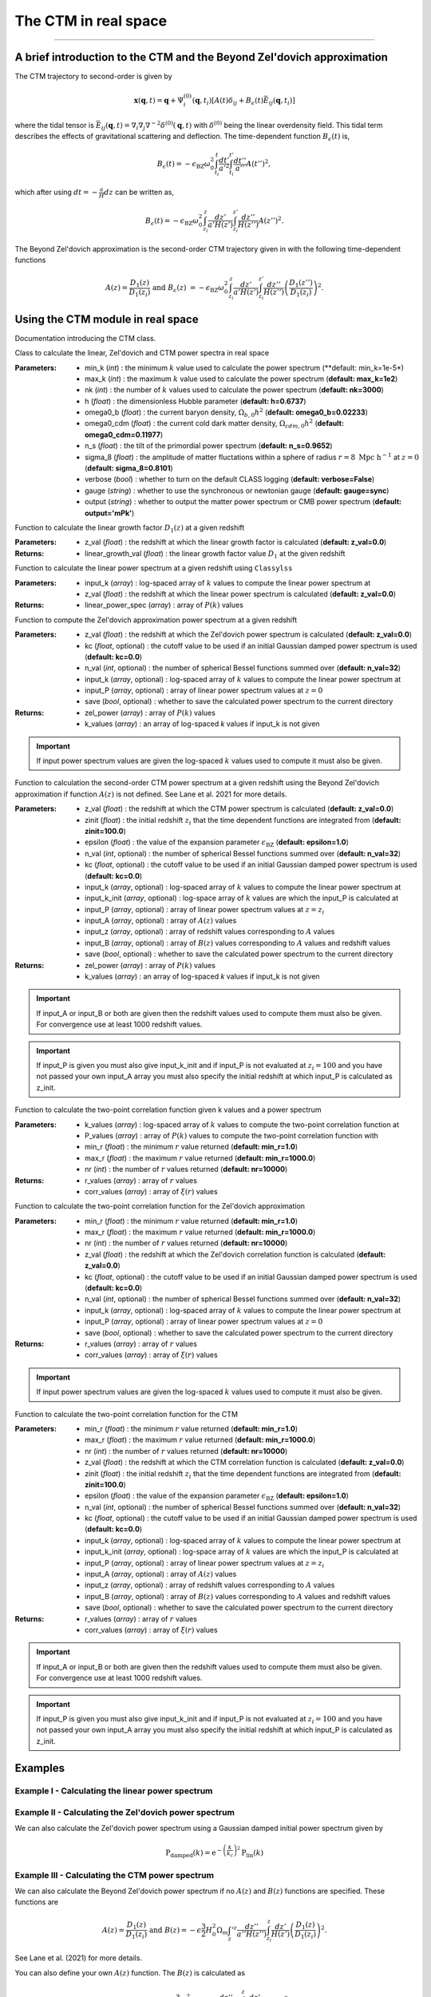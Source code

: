 The CTM in real space
=====================
---------------------------------------------------------------------------------------------------------------


A brief introduction to the CTM and the Beyond Zel'dovich approximation
-----------------------------------------------------------------------

The CTM trajectory to second-order is given by

.. math::

  \mathbf{x}\left(\mathbf{q},t\right)=\mathbf{q}+\Psi^{\left(0\right)}_i\left(\mathbf{q},t_i\right)\left[A\left(t\right)\delta_{ij}+B_\epsilon\left(t\right)\bar{E}_{ij}\left(\mathbf{q},t_i\right)\right]

where the tidal tensor is :math:`\bar{E}_{ij}\left(\mathbf{q},t\right)=\nabla_i\nabla_j\nabla^{-2}\delta^{\left(0\right)}\left(\mathbf{q},t\right)` with :math:`\delta^{\left(0\right)}` being the linear overdensity field. This tidal term describes the effects of gravitational scattering and deflection. The time-dependent function :math:`B_\epsilon\left(t\right)` is,

.. math::

  B_\epsilon\left(t\right)=-\epsilon_\mathrm{BZ}\omega_0^2\int_{t_i}^{t}\frac{dt'}{a'^2}\int_{t_i}^{t'}\frac{dt''}{a''}A\left(t''\right)^2,

which after using :math:`dt=-\frac{a}{H}dz` can be written as,

.. math::

    B_\epsilon\left(t\right)=-\epsilon_\mathrm{BZ}\omega_0^2\int_{z_i}^{z}\frac{dz'}{a'H\left(z'\right)}\int_{z_i}^{z'}\frac{dz''}{H\left(z''\right)}A\left(z''\right)^2.

The Beyond Zel'dovich approximation is the second-order CTM trajectory given in with the following time-dependent functions

.. math::

  A\left(z\right)=\frac{D_1\left(z\right)}{D_1\left(z_i\right)}\ \mathrm{and\ }
    B_\epsilon\left(z\right)&=-\epsilon_\mathrm{BZ}\omega_0^2\int_{z_i}^{z}\frac{dz'}{a'H\left(z'\right)}\int_{z_i}^{z'}\frac{dz''}{H\left(z''\right)}\left(\frac{D_1\left(z''\right)}{D_1\left(z_i\right)}\right)^2.


Using the CTM module in real space
----------------------------------

Documentation introducing the CTM class.

.. py:class:: CTM(min_k=1e-5, max_k=100.0, nk=3000, h=0.6737, omega0_b=0.02233, omega0_cdm=0.11933, n_s=0.9665, sigma_8=0.8102, verbose=False, gauge='sync', output='mPk', **kwargs)

Class to calculate the linear, Zel'dovich and CTM power spectra in real space

:Parameters: - min_k (*int*) : the minimum :math:`k` value used to calculate the power spectrum (**default:       min_k=1e-5*)
             - max_k (*int*) : the maximum :math:`k` value used to calculate the power spectrum (**default: max_k=1e2**)
             - nk (*int*) : the number of :math:`k` values used to calculate the power spectrum (**default: nk=3000**)
             - h (*float*) : the dimensionless Hubble parameter (**default: h=0.6737**)
             - omega0_b (*float*) : the current baryon density, :math:`\Omega_{b,0}h^2` (**default: omega0_b=0.02233**)
             - omega0_cdm (*float*) : the current cold dark matter density, :math:`\Omega_{cdm,0}h^2` (**default: omega0_cdm=0.11977**)
             - n_s (*float*) : the tilt of the primordial power spectrum (**default: n_s=0.9652**)
             - sigma_8 (*float*) : the amplitude of matter fluctations within a sphere of radius :math:`r=8\ \mathrm{Mpc}\ \mathrm{h}^{-1}` at :math:`z=0` (**default: sigma_8=0.8101**)
             - verbose (*bool*) : whether to turn on the default CLASS logging (**default: verbose=False**)
             - gauge (*string*) : whether to use the synchronous or newtonian gauge (**default: gauge=sync**)
             - output (*string*) : whether to output the matter power spectrum or CMB power spectrum (**default: output='mPk'**)

.. py:function:: linear_growth_factor(z_val=0.0)

Function to calculate the linear growth factor :math:`D_1\left(z\right)` at a given redshift

:Parameters: - z_val (*float*) : the redshift at which the linear growth factor is calculated (**default: z_val=0.0**)

:Returns: - linear_growth_val (*float*) : the linear growth factor value :math:`D_1` at the given redshift

.. py:function:: linear_power(input_k, z_val=0.0)

Function to calculate the linear power spectrum at a given redshift using ``Classylss``

:Parameters: - input_k (*array*) : log-spaced array of :math:`k` values to compute the linear power spectrum at
             - z_val (*float*) : the redshift at which the linear power spectrum is calculated (**default: z_val=0.0**)

:Returns: - linear_power_spec (*array*) : array of :math:`P\left(k\right)` values

.. py:function:: zeldovich_power(n_val=32, z_val=0.0, kc=0.0, input_k=np.zeros(10), input_P=np.zeros(10), save=False)

Function to compute the Zel'dovich approximation power spectrum at a given redshift

:Parameters: - z_val (*float*) : the redshift at which the Zel'dovich power spectrum is calculated (**default: z_val=0.0**)
             - kc (*float*, optional) : the cutoff value to be used if an initial Gaussian damped power spectrum is used (**default: kc=0.0**)
             - n_val (*int*, optional) : the number of spherical Bessel functions summed over (**default: n_val=32**)
             - input_k (*array*, optional) : log-spaced array of :math:`k` values to compute the linear power spectrum at
             - input_P (*array*, optional) : array of linear power spectrum values at :math:`z=0`
             - save (*bool*, optional) : whether to save the calculated power spectrum to the current directory

:Returns: - zel_power (*array*) : array of :math:`P\left(k\right)` values
          - k_values (*array*) : an array of log-spaced `k` values if input_k is not given

.. important:: If input power spectrum values are given the log-spaced :math:`k` values used to compute it must also be given.

.. py:function:: ctm_power(n_val=32, zinit=100.0, z_val=0.0, epsilon=1.0, save=False, kc=0.0, input_k=np.zeros(10), input_P=np.zeros(10), input_k_init=np.zeros(10), input_z=np.zeros(10), input_A=np.zeros(10), input_B=np.zeros(10))

Function to calculation the second-order CTM power spectrum at a given redshift using the Beyond Zel'dovich approximation if function :math:`A\left(z\right)` is not defined. See Lane et al. 2021 for more details.

:Parameters: - z_val (*float*) : the redshift at which the CTM power spectrum is calculated (**default: z_val=0.0**)
             - zinit (*float*) : the initial redshift :math:`z_i` that the time dependent functions are integrated from (**default: zinit=100.0**)
             - epsilon (*float*) : the value of the expansion parameter :math:`\epsilon_\mathrm{BZ}` (**default: epsilon=1.0**)
             - n_val (*int*, optional) : the number of spherical Bessel functions summed over (**default: n_val=32**)
             - kc (*float*, optional) : the cutoff value to be used if an initial Gaussian damped power spectrum is used (**default: kc=0.0**)
             - input_k (*array*, optional) : log-spaced array of :math:`k` values to compute the linear power spectrum at
             - input_k_init (*array*, optional) : log-space array of :math:`k` values are which the input_P is calculated at
             - input_P (*array*, optional) : array of linear power spectrum values at :math:`z=z_i`
             - input_A (*array*, optional) : array of :math:`A\left(z\right)` values
             - input_z (*array*, optional) : array of redshift values corresponding to :math:`A` values
             - input_B (*array*, optional) : array of :math:`B\left(z\right)` values corresponding to :math:`A` values and redshift values
             - save (*bool*, optional) : whether to save the calculated power spectrum to the current directory

:Returns: - zel_power (*array*) : array of :math:`P\left(k\right)` values
          - k_values (*array*) : an array of log-spaced `k` values if input_k is not given

.. important:: If input_A or input_B or both are given then the redshift values used to compute them must also be given. For convergence use at least 1000 redshift values.

.. important:: If input_P is given you must also give input_k_init and if input_P is not evaluated at :math:`z_i=100` and you have not passed your own input_A array you must also specify the initial redshift at which input_P is calculated as z_init.

.. py:function:: corr_func(k_values, P_values, min_r=1.0, max_r=1000.0, nr=10000)

Function to calculate the two-point correlation function given k values and a power spectrum

:Parameters: - k_values (*array*) : log-spaced array of :math:`k` values to compute the two-point correlation function at
            - P_values (*array*) : array of :math:`P\left(k\right)` values to compute the two-point correlation function with
            - min_r (*float*) : the minimum :math:`r` value returned (**default: min_r=1.0**)
            - max_r (*float*) : the maximum :math:`r` value returned (**default: min_r=1000.0**)
            - nr (*int*) : the number of :math:`r` values returned (**default: nr=10000**)

:Returns: - r_values (*array*) : array of :math:`r` values
          - corr_values (*array*) : array of :math:`\xi\left(r\right)` values

.. py:function:: corr_func_zel(min_r=1.0, max_r=1000.0, nr=10000, n_val=32, z_val=0.0, kc=0.0, input_k=np.zeros(10), input_P=np.zeros(10), save=False)

Function to calculate the two-point correlation function for the Zel'dovich approximation

:Parameters: - min_r (*float*) : the minimum :math:`r` value returned (**default: min_r=1.0**)
             - max_r (*float*) : the maximum :math:`r` value returned (**default: min_r=1000.0**)
             - nr (*int*) : the number of :math:`r` values returned (**default: nr=10000**)
             - z_val (*float*) : the redshift at which the Zel'dovich correlation function is calculated (**default: z_val=0.0**)
             - kc (*float*, optional) : the cutoff value to be used if an initial Gaussian damped power spectrum is used (**default: kc=0.0**)
             - n_val (*int*, optional) : the number of spherical Bessel functions summed over (**default: n_val=32**)
             - input_k (*array*, optional) : log-spaced array of :math:`k` values to compute the linear power spectrum at
             - input_P (*array*, optional) : array of linear power spectrum values at :math:`z=0`
             - save (*bool*, optional) : whether to save the calculated power spectrum to the current directory

:Returns: - r_values (*array*) : array of :math:`r` values
          - corr_values (*array*) : array of :math:`\xi\left(r\right)` values

.. important:: If input power spectrum values are given the log-spaced :math:`k` values used to compute it must also be given.

.. py:function:: corr_func_ctm(self, min_r=1.0, max_r=1000.0, nr=10000, n_val=32, zinit=100.0, z_val=0.0, epsilon=1.0, save=False, kc=0.0, input_k=np.zeros(10), input_P=np.zeros(10), input_k_init=np.zeros(10), input_z=np.zeros(10), input_A=np.zeros(10), input_B=np.zeros(10))

Function to calculate the two-point correlation function for the CTM

:Parameters: - min_r (*float*) : the minimum :math:`r` value returned (**default: min_r=1.0**)
             - max_r (*float*) : the maximum :math:`r` value returned (**default: min_r=1000.0**)
             - nr (*int*) : the number of :math:`r` values returned (**default: nr=10000**)
             - z_val (*float*) : the redshift at which the CTM correlation function is calculated (**default: z_val=0.0**)
             - zinit (*float*) : the initial redshift :math:`z_i` that the time dependent functions are integrated from (**default: zinit=100.0**)
             - epsilon (*float*) : the value of the expansion parameter :math:`\epsilon_\mathrm{BZ}` (**default: epsilon=1.0**)
             - n_val (*int*, optional) : the number of spherical Bessel functions summed over (**default: n_val=32**)
             - kc (*float*, optional) : the cutoff value to be used if an initial Gaussian damped power spectrum is used (**default: kc=0.0**)
             - input_k (*array*, optional) : log-spaced array of :math:`k` values to compute the linear power spectrum at
             - input_k_init (*array*, optional) : log-space array of :math:`k` values are which the input_P is calculated at
             - input_P (*array*, optional) : array of linear power spectrum values at :math:`z=z_i`
             - input_A (*array*, optional) : array of :math:`A\left(z\right)` values
             - input_z (*array*, optional) : array of redshift values corresponding to :math:`A` values
             - input_B (*array*, optional) : array of :math:`B\left(z\right)` values corresponding to :math:`A` values and redshift values
             - save (*bool*, optional) : whether to save the calculated power spectrum to the current directory

:Returns: - r_values (*array*) : array of :math:`r` values
          - corr_values (*array*) : array of :math:`\xi\left(r\right)` values

.. important:: If input_A or input_B or both are given then the redshift values used to compute them must also be given. For convergence use at least 1000 redshift values.

.. important:: If input_P is given you must also give input_k_init and if input_P is not evaluated at :math:`z_i=100` and you have not passed your own input_A array you must also specify the initial redshift at which input_P is calculated as z_init.

Examples
--------

Example I - Calculating the linear power spectrum
*************************************************

.. jupyter-execute::
    :hide-code:

    import matplotlib as mpl

    mpl.rcParams['text.latex.preamble'] = [r"\usepackage{amsmath}"]
    mpl.rcParams["text.usetex"] = True
    mpl.rcParams['font.family'] = 'sans-serif'
    mpl.rcParams['font.sans-serif'] = 'cm'
    mpl.rcParams["lines.linewidth"] = 2.2
    mpl.rcParams["axes.linewidth"] = 1.5
    mpl.rcParams["axes.labelsize"] = 14.
    mpl.rcParams["xtick.top"] = True
    mpl.rcParams["xtick.labelsize"] = 14.
    mpl.rcParams["xtick.direction"] = "in"
    mpl.rcParams["ytick.right"] = True
    mpl.rcParams["ytick.labelsize"] = 14.
    mpl.rcParams["ytick.direction"] = "in"
    mpl.rcParams["xtick.minor.bottom"] = False
    mpl.rcParams["xtick.minor.top"] = False
    mpl.rcParams["ytick.minor.left"] = False
    mpl.rcParams["ytick.minor.right"] = False

    import seaborn as sns
    cmap=sns.color_palette('muted')

    colours=["black", cmap[4], cmap[1], cmap[6], cmap[0]]

    linestyles = ["-", "--", "-.", ":"]

.. jupyter-execute::

  import numpy as np
  import matplotlib.pyplot as plt
  from ctm import CTM

  # Define the k values

  k_vals=np.logspace(-3, 1, 1000)

  # Calculate the linear power spectrum at z=0

  P_lin_0=CTM().linear_power(k_vals)

  # Calculate the linear power spectrum at z=1

  P_lin_1=CTM().linear_power(k_vals, z_val=1.0)

  plt.loglog(k_vals, P_lin_0, color="black", linestyle='-', linewidth=2.2, alpha=0.8, label=r"$\mathrm{Linear\ at\ }z=0$")
  plt.loglog(k_vals, P_lin_1, color=colours[3], linestyle='--', linewidth=2.2, label=r"$\mathrm{Linear\ at\ }z=1$")
  plt.xlabel(r"$k\ [\mathrm{h}\ \mathrm{Mpc}^{-1}]$", fontsize=14.)
  plt.ylabel(r"$\mathrm{P}\left(k\right)\ [\mathrm{Mpc}^3\ \mathrm{h}^{-3}]$", fontsize=14.)
  plt.legend(loc="upper right", frameon=False, fontsize=14.)
  plt.xlim([1e-3, 1])
  plt.ylim([1e1, 1e5])
  plt.show()

Example II - Calculating the Zel'dovich power spectrum
******************************************************


.. jupyter-execute::
    :hide-output:

    # Calculate the Zel'dovich power spectrum at z=0

    P_zel_0=CTM(nk=1000).zeldovich_power(input_k=k_vals)

.. jupyter-execute::

  # Plot the results

  plt.loglog(k_vals, P_lin_0, color="black", linestyle='-', linewidth=2.2, alpha=0.8, label=r"$\mathrm{Linear}$")
  plt.loglog(k_vals, P_zel_0, color=colours[3], linestyle='--', linewidth=2.2, label=r"$\mathrm{Zel}^\prime\mathrm{dovich}$")
  plt.xlabel(r"$k\ [\mathrm{h}\ \mathrm{Mpc}^{-1}]$", fontsize=14.)
  plt.ylabel(r"$\mathrm{P}\left(k\right)\ [\mathrm{Mpc}^3\ \mathrm{h}^{-3}]$", fontsize=14.)
  plt.legend(loc="upper right", frameon=False, fontsize=14.)
  plt.xlim([1e-3, 1])
  plt.ylim([1e1, 1e5])
  plt.show()

We can also calculate the Zel'dovich power spectrum using a Gaussian damped initial power spectrum given by

.. math::

  \mathrm{P}_\mathrm{damped}\left(k\right)=\mathrm{e}^{-\left(\frac{k}{k_c}\right)^2}\mathrm{P}_\mathrm{lin}\left(k\right)

.. jupyter-execute::
    :hide-output:

    # Calculate the Zel'dovich power spectrum at z=0 with kc=5 h/Mpc

    P_zel_0_5=CTM(nk=100).zeldovich_power(input_k=k_vals, kc=5.0)

.. jupyter-execute::

  # Plot the results

  plt.loglog(k_vals, P_lin_0, color="black", linestyle='-', linewidth=2.2, alpha=0.8, label=r"$\mathrm{Linear}$")
  plt.loglog(k_vals, P_zel_0, color=colours[3], linestyle='--', linewidth=2.2, label=r"$\mathrm{Zel}^\prime\mathrm{dovich}$")
  plt.loglog(k_vals, P_zel_0_5, color=colours[2], linestyle='-.', linewidth=2.2, label=r"$\mathrm{Damped\ Zel}^\prime\mathrm{dovich}$")
  plt.xlabel(r"$k\ [\mathrm{h}\ \mathrm{Mpc}^{-1}]$", fontsize=14.)
  plt.ylabel(r"$\mathrm{P}\left(k\right)\ [\mathrm{Mpc}^3\ \mathrm{h}^{-3}]$", fontsize=14.)
  plt.legend(loc="lower left", frameon=False, fontsize=14.)
  plt.xlim([1e-3, 1])
  plt.ylim([1e1, 1e5])
  plt.show()

Example III - Calculating the CTM power spectrum
************************************************

We can also calculate the Beyond Zel'dovich power spectrum if no :math:`A\left(z\right)` and :math:`B\left(z\right)` functions are specified. These functions are

.. math::

  A\left(z\right)=\frac{D_1\left(z\right)}{D_1\left(z_i\right)}\ \mathrm{and\ } B\left(z\right)=-\epsilon\frac{3}{2}H_0^2\Omega_m\int_z'^z\frac{dz''}{a''H\left(z''\right)}\int_{z_i}^z\frac{dz'}{H\left(z'\right)}\left(\frac{D_1\left(z\right)}{D_1\left(z_i\right)}\right)^2.

See Lane et al. (2021) for more details.

.. jupyter-execute::
    :hide-output:

    # Calculate the Beyond Zel'dovich power spectrum at z=0 with kc=5 h/Mpc

    P_ctm_0_5=CTM(nk=100).ctm_power(input_k=k_vals, kc=5.0)

.. jupyter-execute::

  # Plot the results

  plt.loglog(k_vals, P_lin_0, color="black", linestyle='-', linewidth=2.2, alpha=0.8, label=r"$\mathrm{Linear}$")
  plt.loglog(k_vals, P_zel_0_5, color=colours[3], linestyle='--', linewidth=2.2, label=r"$\mathrm{Damped\ Zel}^\prime\mathrm{dovich}$")
  plt.loglog(k_vals, P_ctm_0_5, color=colours[2], linestyle='-.', linewidth=2.2, label=r"$\mathrm{Damped\ Beyond\ Zel}^\prime\mathrm{dovich}$")
  plt.xlabel(r"$k\ [\mathrm{h}\ \mathrm{Mpc}^{-1}]$", fontsize=14.)
  plt.ylabel(r"$\mathrm{P}\left(k\right)\ [\mathrm{Mpc}^3\ \mathrm{h}^{-3}]$", fontsize=14.)
  plt.legend(loc="lower left", frameon=False, fontsize=14.)
  plt.xlim([1e-3, 1])
  plt.ylim([1e1, 1e5])
  plt.show()

You can also define your own :math:`A\left(z\right)` function. The :math:`B\left(z\right)` is calculated as

.. math::

  B\left(z\right)=-\epsilon\frac{3}{2}H_0^2\Omega_m\int_z'^z\frac{dz''}{a''H\left(z''\right)}\int_{z_i}^z\frac{dz'}{H\left(z'\right)}\left(A\left(z\right)\right)^2.

.. jupyter-execute::
    :hide-output:

    # Define redshift values

    z_vals=np.linspace(0.0, 200.0, 100)

    # Calculate A values

    A_vals=np.zeros_like(z_vals)

    for i in range(100):

      A_vals[i]=CTM().linear_growth_factor(z_val=z_vals[i])/CTM().linear_growth_factor(z_val=99.0)

    # Calculate the Beyond Zel'dovich power spectrum at z=0 with kc=5 h/Mpc with input A

    P_ctm_input_A=CTM(nk=100).ctm_power(input_k=k_vals, kc=5.0, input_z=z_vals, input_A=A_vals)

.. jupyter-execute::

  # Plot the results

  plt.loglog(k_vals, P_lin_0, color="black", linestyle='-', linewidth=2.2, alpha=0.8, label=r"$\mathrm{Linear}$")
  plt.loglog(k_vals, P_ctm_input_A, color=colours[2], linestyle='-.', linewidth=2.2, label=r"$\mathrm{Damped\ Beyond\ Zel}^\prime\mathrm{dovich}$")
  plt.xlabel(r"$k\ [\mathrm{h}\ \mathrm{Mpc}^{-1}]$", fontsize=14.)
  plt.ylabel(r"$\mathrm{P}\left(k\right)\ [\mathrm{Mpc}^3\ \mathrm{h}^{-3}]$", fontsize=14.)
  plt.legend(loc="lower left", frameon=False, fontsize=14.)
  plt.xlim([1e-3, 1])
  plt.ylim([1e1, 1e5])
  plt.show()

Example IV - Computing two-point correlation functions
******************************************************

.. jupyter-execute::
  :hide-output:

  # Compute the linear correlation function
  r_lin, corr_lin=CTM().corr_func(k_vals, P_lin_0)

  # Compute the Zel'dovich and CTM correlation functions

  r_zel, corr_zel=CTM(nk=100).corr_func_zel()
  r_ctm, corr_ctm=CTM(nk=100).corr_func_ctm()

.. jupyter-execute::

  # Plot the results

  plt.plot(r_lin, r_lin**2*corr_lin, color="black", linestyle='-', linewidth=2.2, alpha=0.8, label=r"$\mathrm{Linear}$")
  plt.plot(r_zel, r_zel**2*corr_zel, color=colours[2], linestyle='--', linewidth=2.2, label=r"$\mathrm{Zel}^\prime\mathrm{dovich}$")
  plt.plot(r_ctm, r_ctm**2*corr_ctm, color=colours[4], linestyle='-.', linewidth=2.2, label=r"$\mathrm{Beyond\ Zel}^\prime\mathrm{dovich}$")
  plt.xlabel(r"$r\ [\mathrm{Mpc}\ \mathrm{h}^{-1}]$", fontsize=14.)
  plt.ylabel(r"$\xi\left(r\right)\ [\mathrm{Mpc}^2\ \mathrm{h}^{-2}]$", fontsize=14.)
  plt.legend(loc="upper right", frameon=False, fontsize=14.)
  plt.xlim([0, 130])
  plt.ylim([-3, 40])
  plt.show()
